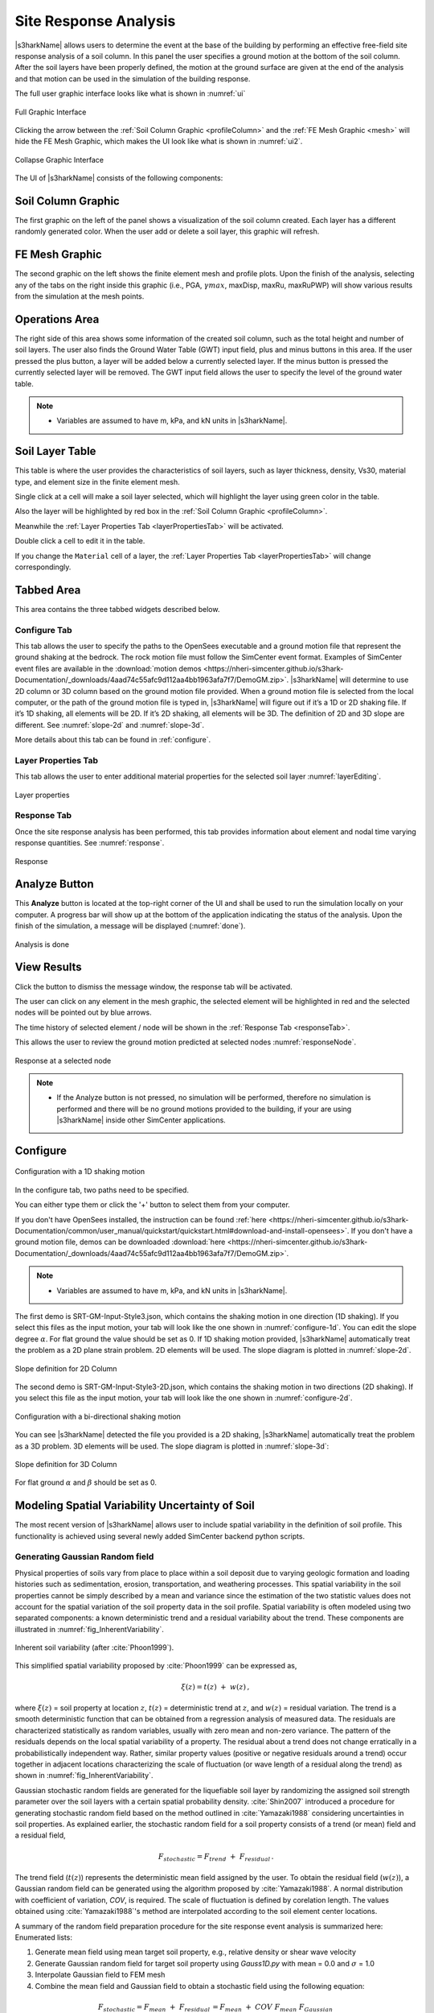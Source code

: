 .. _lbl-usageS3hark:

Site Response Analysis
--------------------------

|s3harkName| allows users to determine the event at the base of the building by performing an effective free-field site response analysis of a soil column. 
In this panel the user specifies a ground motion at the bottom of the soil column. 
After the soil layers have been properly defined, the motion at the ground surface are given at the end of the analysis 
and that motion can be used in the simulation of the building response.

The full user graphic interface looks like what is shown in :numref:`ui`

.. _ui:

.. figure:: ./figures/s3harkFigures/editing.png
	:align: center
	:figclass: align-center

	Full Graphic Interface

Clicking the arrow between the :ref:`Soil Column Graphic <profileColumn>` and the :ref:`FE Mesh Graphic <mesh>` will hide the FE Mesh Graphic, 
which makes the UI look like what is shown in :numref:`ui2`.

.. _ui2:

.. figure:: ./figures/s3harkFigures/editing2.png
	:align: center
	:figclass: align-center

	Collapse Graphic Interface 



The UI of |s3harkName| consists of the following components:

.. _profileColumn:

Soil Column Graphic
^^^^^^^^^^^^^^^^^^^

The first graphic on the left of the panel shows a visualization of the soil column created. 
Each layer has a different randomly generated color.
When the user add or delete a soil layer, this graphic will refresh. 

.. _mesh:

FE Mesh Graphic
^^^^^^^^^^^^^^^
The second graphic on the left shows the finite element mesh and profile plots. 
Upon the finish of the analysis, selecting any of the tabs on the right inside this graphic (i.e., PGA, :math:`\gamma max`, maxDisp, maxRu, maxRuPWP) 
will show various results from the simulation at the mesh points.

Operations Area
^^^^^^^^^^^^^^^
The right side of this area shows some information of the created soil column, such as the total height and number of soil layers.
The user also finds the Ground Water Table (GWT) input field, plus and minus buttons in this area.
If the user pressed the plus button, a layer will be added below a currently selected layer. 
If the minus button is pressed the currently selected layer will be removed. 
The GWT input field allows the user to specify the level of the ground water table.

.. note:: 

   - Variables are assumed to have m, kPa, and kN units in |s3harkName|.

Soil Layer Table
^^^^^^^^^^^^^^^^
This table is where the user provides the characteristics of soil layers, such as layer thickness, density, Vs30, material type, and element size in the finite element mesh.

Single click at a cell will make a soil layer selected, which will highlight the layer using green color in the table.

Also the layer will be highlighted by red box in the :ref:`Soil Column Graphic <profileColumn>`.

Meanwhile the :ref:`Layer Properties Tab <layerPropertiesTab>` will be activated.

Double click a cell to edit it in the table.

If you change the ``Material`` cell of a layer, the :ref:`Layer Properties Tab <layerPropertiesTab>` will change correspondingly.

Tabbed Area
^^^^^^^^^^^
This area contains the three tabbed widgets described below.

Configure Tab
"""""""""""""
This tab allows the user to specify the paths to the OpenSees executable and a ground motion file that represent the ground shaking at the
bedrock. The rock motion file must follow the SimCenter event format. 
Examples of SimCenter event files are available in the :download:`motion demos <https://nheri-simcenter.github.io/s3hark-Documentation/_downloads/4aad74c55afc9d112aa4bb1963afa7f7/DemoGM.zip>`. 
|s3harkName| will determine to use 2D column or 3D column based on the ground motion file provided. 
When a ground motion file is selected from the local computer, or the path of the ground motion file is typed in, 
|s3harkName| will figure out if it’s a 1D or 2D shaking file. If it’s 1D shaking, all elements will be 2D. If it’s 2D shaking, 
all elements will be 3D. 
The definition of 2D and 3D slope are different. See :numref:`slope-2d` and :numref:`slope-3d`.

More details about this tab can be found in :ref:`configure`.

.. _layerPropertiesTab:

Layer Properties Tab
""""""""""""""""""""
This tab allows the user to enter additional material properties for the selected soil layer :numref:`layerEditing`.

.. _layerEditing:

.. figure:: ./figures/s3harkFigures/editing.png
	:align: center
	:figclass: align-center

	Layer properties

.. _responseTab:

Response Tab
""""""""""""
Once the site response analysis has been performed, this tab provides information about element and nodal time varying response quantities. See :numref:`response`.

.. _response:

.. figure:: ./figures/s3harkFigures/response.png
	:align: center
	:figclass: align-center

	Response


Analyze Button
^^^^^^^^^^^^^^
This **Analyze** button is located at the top-right corner of the UI and shall be used to run the simulation locally on your computer. 
A progress bar will show up at the bottom of the application indicating the status of the analysis. 
Upon the finish of the simulation, a message will be displayed (:numref:`done`). 

.. _done:

.. figure:: ./figures/s3harkFigures/analysis.png
	:align: center
	:figclass: align-center

	Analysis is done

View Results
^^^^^^^^^^^^
Click the button to dismiss the message window, the response tab will be activated.

The user can click on any element in the mesh graphic, the selected element will be highlighted in red and the selected nodes will be pointed out by blue arrows. 

The time history of selected element / node will be shown in the :ref:`Response Tab <responseTab>`.

This allows the user to review the ground motion predicted at selected nodes :numref:`responseNode`.

.. _responseNode:

.. figure:: ./figures/s3harkFigures/noderesponse.png
	:align: center
	:figclass: align-center

	Response at a selected node



.. note:: 

   - If the Analyze button is not pressed, no simulation will be performed,
     therefore no simulation is performed and there will be no ground motions provided to the building, if your are using |s3harkName| inside other SimCenter applications.



.. _configure:

Configure
^^^^^^^^^



.. _configure-1d:

.. figure:: ./figures/s3harkFigures/configure-1d.png
	:align: center
	:figclass: align-center

	Configuration with a 1D shaking motion

In the configure tab, two paths need to be specified. 

You can either type them or click the '+' button to select them from your computer.

If you don't have OpenSees installed, the instruction can be found :ref:`here <https://nheri-simcenter.github.io/s3hark-Documentation/common/user_manual/quickstart/quickstart.html#download-and-install-opensees>`.
If you don't have a ground motion file, demos can be downloaded :download:`here <https://nheri-simcenter.github.io/s3hark-Documentation/_downloads/4aad74c55afc9d112aa4bb1963afa7f7/DemoGM.zip>`.

.. note:: 

   - Variables are assumed to have m, kPa, and kN units in |s3harkName|.    

The first demo is SRT-GM-Input-Style3.json, which contains the shaking motion in one direction (1D shaking). 
If you select this files as the input motion, your tab will look like the one shown in :numref:`configure-1d`. 
You can edit the slope degree :math:`\alpha`. For flat ground the value should be set as 0. 
If 1D shaking motion provided, |s3harkName| automatically treat the problem as a 2D plane strain problem. 
2D elements will be used. The slope diagram is plotted in :numref:`slope-2d`.

.. _slope-2d:

.. figure:: ./figures/s3harkFigures/slope2d.png
	:align: center
	:figclass: align-center

	Slope definition for 2D Column

The second demo is SRT-GM-Input-Style3-2D.json, which contains the shaking motion in two directions (2D shaking). 
If you select this file as the input motion, your tab will look like the one shown in :numref:`configure-2d`.


.. _configure-2d:

.. figure:: ./figures/s3harkFigures/configure-2d.png
	:align: center
	:figclass: align-center

	Configuration with a bi-directional shaking motion

You can see |s3harkName| detected the file you provided is a 2D shaking, 
|s3harkName| automatically treat the problem as a 3D problem. 
3D elements will be used. The slope diagram is plotted in :numref:`slope-3d`:


.. _slope-3d:

.. figure:: ./figures/s3harkFigures/slope3d.png
	:align: center
	:figclass: align-center

	Slope definition for 3D Column

For flat ground :math:`\alpha` and :math:`\beta` should be set as 0. 


Modeling Spatial Variability Uncertainty of Soil
^^^^^^^^^^^^^^^^^^^^^^^^^^^^^^^^^^^^^^^^^^^^^^^^

The most recent version of |s3harkName| allows user to include spatial variability in the definition of soil profile.
This functionality is achieved using several newly added SimCenter backend python scripts.

Generating Gaussian Random field
""""""""""""""""""""""""""""""""

Physical properties of soils vary from place to place within a soil deposit due to varying geologic formation
and loading histories such as sedimentation, erosion, transportation, and weathering processes.
This spatial variability in the soil properties cannot be simply described by a mean and variance since
the estimation of the two statistic values does not account for the spatial variation of the soil property
data in the soil profile. Spatial variability is often modeled using two separated components: a known deterministic
trend and a residual variability about the trend. These components are illustrated in :numref:`fig_InherentVariability`.

.. _fig_InherentVariability:

.. figure:: ./figures/s3harkFigures/InherentVariability.png
    :scale: 60 %
    :align: center
    :figclass: align-center

    Inherent soil variability (after :cite:`Phoon1999`).

This simplified spatial variability proposed by :cite:`Phoon1999` can be expressed as,

.. math::

  \xi (z) = t(z) \; + \; w(z)\,,

where :math:`\xi(z)` = soil property at location :math:`z`, :math:`t(z)` = deterministic trend at :math:`z`, and :math:`w(z)` =
residual variation. The trend is a smooth deterministic function that can be obtained from a regression analysis of measured data.
The residuals are characterized statistically as random variables, usually with zero mean and non-zero variance.
The pattern of the residuals depends on the local spatial variability of a property. The residual about a trend
does not change erratically in a probabilistically independent way. Rather, similar property values (positive or
negative residuals around a trend) occur together in adjacent locations characterizing the scale of fluctuation
(or wave length of a residual along the trend) as shown in :numref:`fig_InherentVariability`.

Gaussian stochastic random fields are generated for the liquefiable soil layer by randomizing the assigned
soil strength parameter over the soil layers with a certain spatial probability density.
:cite:`Shin2007` introduced a procedure for generating stochastic random field based on the method outlined in
:cite:`Yamazaki1988` considering uncertainties in soil properties. As explained earlier, the stochastic random
field for a soil property consists of a trend (or mean) field and a residual field,

.. math::
  F_{stochastic} = F_{trend} \; + \; F_{residual} \,.

The trend field (:math:`t(z)`) represents the deterministic mean field assigned by the user. To obtain the
residual field (:math:`w(z)`), a Gaussian random field can be generated using the algorithm proposed by :cite:`Yamazaki1988`.
A normal distribution with coefficient of variation, *COV*, is required. The scale of fluctuation is defined by corelation
length. The values obtained using :cite:`Yamazaki1988`'s method are interpolated according to the soil element center locations.

A summary of the random field preparation procedure for the site response event analysis is summarized here:
Enumerated lists:

1. Generate mean field using mean target soil property, e.g., relative density or shear wave velocity
2. Generate Gaussian random field for target soil property using *Gauss1D.py* with mean = 0.0 and :math:`\sigma` = 1.0
3. Interpolate Gaussian field to FEM mesh
4. Combine the mean field and Gaussian field to obtain a stochastic field using the following equation:

.. math::
  F_{stochastic} = F_{mean} \; + \; F_{residual} \, = F_{mean} \; + \; COV \; F_{mean} \; F_{Gaussian}\,

.. note::
   - A reasonable mesh resolution is recommended. Selection of element size should consider several factors, including but not limited to, layer shear wave velocity (for frequency resolution), corelation length (for random field resolution), and computation efficiency.

Calibration of Constitutive Model
"""""""""""""""""""""""""""""""""

Since soil properties, instead of material input parameters, are randomized, it is imperative to choose representative input parameters for constitutive models based on the random variable chosen by user.
An independent calibration process of constitutive model should be carried out carefully. Currently, a couple of pre-calibrated correlations are included in |s3harkName|, including PM4Sand and PDMY03 based on relative
density (:math:`D_R`). The detailed corelation can be found in *calibration.py*. The user is also encouraged to modify the script to include their own calibration of constitutive models.

Currently, three constitutive models are supported in |s3harkName| to have random field, namely, Elastic Isotropic (Elastic_Random), PM4Sand (PM4Sand_Random), and PDMY03 (PDMY03_Random). When these models are selected,
the analysis will be carried out using SimCenter workflow. As a result, profile and response plots are not updated inside |s3harkName|.

.. figure:: ./figures/s3harkFigures/Random_All.png
    :scale: 60 %
    :align: center
    :figclass: align-center

.. note::
   - Currently only **2D** plain-strain materials (including PDMY03 and ElasticIsotropic) are supported when using random field. Therefore, 1-component motion is required.

Elastic Isotropic
"""""""""""""""""
Shear wave velocity (Vs) can be selected to be randomized for this material. Subsequently, Young's modulus is calculated based the stochastic shear velocity profile at the center of each element. No special calibration is required.

.. figure:: ./figures/s3harkFigures/Elastic_Random.png
    :scale: 60 %
    :align: center
    :figclass: align-center

.. note::
   - Vs is bounded between 50 and 1500 m/s in *calibration.py*


PM4Sand
"""""""
.. figure:: ./figures/s3harkFigures/PM4Sand_Random.png
    :scale: 60 %
    :align: center
    :figclass: align-center


The calibration of PM4Sand model is based on a parametric study using quoFEM :cite:`Chen2020a`. The calibration procedure for PM4Sand is straight forward for general sand-like soil behaviors as intended by the model developers.
When detailed laboratory tests results are available, the apparent relative density :math:`D_R` can be estimated using void ratio and measured :math:`e_{max}` and :math:`e_{min}`. However, as discussed in :cite:`boulanger2015pm4sand`,
:math:`D_R` is defined to bound the model response rather than a strict measured of relative density from maximum and minimum density tests. Therefore, the user can adjust its value as part of the calibration process, and the default
critical state line might need to be re-positioned by adjusting secondary parameters :math:`Q` and :math:`R`, as well. Nevertheless, the estimated :math:`D_R` provides a reasonable value, such that the resulting model response is also
reasonable. :math:`G_o` can be estimated using small-strain shear modulus estimation methods for different confining pressures. Once :math:`D_R` and :math:`G_o` are determined, :math:`h_{po}` can be calibrated iteratively by matching:
1) excess pore pressure evolution for a range of individual laboratory tests, and/or 2) specific values of :math:`CRR`. Additional secondary parameters can also be adjusted to fine tune the model response. For example, adjusting :math:`h_o`
can result in different modulus reduction curves.

On the other hand, when comprehensive laboratory tests are not available for specific sites, model calibration needs to be based on in-situ test data such as SPT blow count, CPT penetration resistance, or shear wave velocity (Vs).
For example, :math:`D_R` can be estimated by correlations to penetration resistances. :cite:`Idriss2008` recommended the following correlation to SPT,


.. math::
	D_R = \sqrt{\frac{(N_1)_{60}}{C_d}}\,,

where :math:`C_d` is recommended to be 46. For CPT, the following correlation can be used,


.. math::
	D_R = 0.465\Big(\frac{q_{c1N}}{C_{dq}}\Big)^{0.264} - 1.063\,,

where :math:`C_{dq}` is recommended to be 0.9.
The second primary input parameter :math:`G_o` can also be estimated from in-situ data. :cite:`boulanger2015pm4sand` modified the correlation by :cite:`Andrus2000` to constraint the extrapolation to very small :math:`(N_1)_{60}` values, as


.. math::
	V_{s1} = 85[(N_1)_{60} + 2.5] ^{0.25}\,.

Alternatively, a simpler expression can be used when combined with a range of typical densities as,


.. math::
	G_o = 167\sqrt{(N_1)_{60} + 2.5}\,.

Subsequently, :math:`h_{po}` can be calibrated to reproduce a specific value of :math:`CRR` that can be computed using liquefaction triggering models. Numerous liquefaction triggering models incorporating the simplified cyclic stress approach
have been proposed in the past such as :cite:`Youd2001`, :cite:`Cetin2004`, and :cite:`Idriss2008`. Once :math:`D_R`, :math:`G_o`, and :math:`CRR` are chosen, the modeler should iteratively vary the value of :math:`h_{po}` until the simulated
:math:`CRR` matches the targeted value. Interpolation and extrapolation are common when the variables are within or close to the range of existing calibrated sets of parameters. Secondary parameters are less common to be modified when only
in-situ data are available. This calibration process can become cumbersome when in-situ data show a large degree of variability and calibration has to be performed for each soil unit. To shed light on the calibration process under this circumstance,
a parametric study was conducted to establish a correlation among :math:`D_R`, :math:`G_o`, :math:`h_{po}`, and CRR, i.e., :math:`CRR = f(D_R, G_o, h_{po})`. The function, :math:`f`, should be solvable for :math:`h_{po}` when the other variables
are known and eventually yield :math:`h_{po} = g(CRR, D_R, G_o)`. This correlation is intended to provide a preliminary estimation of :math:`h_{po}` and simplify the iterative calibration process under selected :math:`D_R`, :math:`G_o`, and CRR,
especially when both SPT and :math:`V_s` data are available and the user wants to make :math:`G_o` independent to :math:`D_R`. For this purpose, the Dakota platform, run through the uqFEM (now quoFEM) tool was used in this parametric study.
uqFEM was modified to include UW MixedDriver tool. All the simulations were performed on the Texas Advanced Computing Center (http://www.tacc.utexas.edu) Frontera supercomputer made available through DesignSafe-ci.

Using this tool, :math:`D_R`, :math:`G_o`, and :math:`h_{po}` were varied while all the secondary parameters were kept of their default values (predefined by primary parameters and initial stresses). The Latin Hypercube Sampling (LHS) method was
used to generate near-random variables. Each of these three variables was assigned an independent uniform distribution between minimum and maximum values. The range of these variables was chosen to cover a reasonable range of scenarios and can be
extended in future studies. :math:`D_R` was set to be between 0.2 to 0.9, :math:`G_o` between :math:`250` to :math:`1200`, and :math:`h_{po}` between :math:`0.05` to :math:`1.2`. A total of one million samples were generated. For each set of parameters,
Dakota ran MixedDriver to simulate undrained cyclic simple shear tests for 15 different CSRs ranging from :math:`0.05` to :math:`0.8` to produce smooth cyclic strength curves. A total of three initial conditions were
considered: initial effective vertical stress :math:`\sigma_v' = 1 ~atm.` with :math:`K_0` equal to 0.5 and 1.0, respectively, and :math:`\sigma_v' = 2~atm.` with :math:`K_0` equal to 0.5. The analyses were capped at 350 uniform cycles. Once all 15 simulated
CDSS tests were done, a python script was called by Dakota to calculate the number of cycles to reach liquefaction; which was defined as the number of cycles required to reach a single amplitude (SA) shear strain of 3\% as recommended by :cite:`Ishihara1993`.
Number of cycles to reach 1\% and 2\% SA and the slope (-b) and intercept (a) of the CSR curves (:cite:`Idriss2008`) in logarithmic scale were also recorded. The number of cycles were rounded up to the nearest half. Then a cyclic strength curve was
interpolated to calculate the Cyclic Resistance Ratio, CRR, which was determined as the CSR corresponding to 15 cycles. CRRs were bounded between 0.05 and 0.5 for interpolation accuracy.

The results were processed through a linear regression analysis using *Matlab* to find the correlation between the input, :math:`D_R`, :math:`h_{po}` and :math:`G_o`, and the output CRR. Different combination of terms were explored and the following
format produced the largest :math:`R^2`,

.. math::
  \begin{split}
  CRR_{3\%, K_0 = 0.5}  = & 0.1282 - 0.4952D_R - 5.0565\times10^{-5}G_o + 0.0749h_{po} + 1.4665\times10^{-4}D_RG_o \\
 & + 0.1323D_Rh_{po} + 0.7252D_R^2 - 0.0636h_{po}^2 \,,
  \end{split}

with :math:`R^2 = 0.989`. In this equation :math:`D_R` is in fraction. CRRs using criteria of :math:`1\%` and :math:`2\%` SA as well as for other :math:`\sigma_v'` and :math:`K_0` were also analyzed. More results can be found in :cite:`Chen2020a`.
It should be noted that the magnitude of these coefficients depends directly on the scale of the selected variables and smaller coefficients don't necessary imply less important features. For example, :math:`G_o` is approximately three orders
of magnitude larger than :math:`D_R`, which leads to much smaller coefficients for it.

Then this equation can be rearranged to isolate :math:`h_{po}`,

.. math::
    ah_{po}^2 + bh_{po}+c = 0\,,

where :math:`a = 0.0636`, :math:`b =  -0.0749 - 0.1323D_R`, and :math:`c = - 0.1282 + 0.4952D_R + 5.0565\times10^{-5}G_o - 1.4665\times10^{-4}D_RG_o - 0.7252D_R^2 + CRR_{3\%, K_0 = 0.5}`. This correlation becomes a quadratic equation for
:math:`h_{po}` that can be solved for two real roots for :math:`h_{po}` when values of :math:`D_R`, :math:`G_o`, and :math:`CRR` are given. The lesser root is the one that can be paired with :math:`D_R` and :math:`G_o` to yield the desired
CRR in a calibration process. The predictive equation can be used to provide good initial :math:`h_{po}` values and speed up the calibration process.

.. note::
   - :math:`D_R` is bounded between 0.2 and 0.95 in *calibration.py*


PressureDenpendentMultiYield03
""""""""""""""""""""""""""""""
.. figure:: ./figures/s3harkFigures/PDMY03_Random.png
    :scale: 60 %
    :align: center
    :figclass: align-center

PressureDenpendentMultiYield03 is updated from PressureDenpendentMultiYield02, that was developed for liquefaction and cyclic mobility, to comply with the established guidelines on the dependence of liquefaction triggering to the number of loading cycles,
effective overburden stress (:math:`K\sigma`), and static shear stress (:math:`K\alpha`). The model has been improved with new flow rules to better capture contraction and dilation in sands and has been implemented as PDMY03 in OpenSees. In |s3harkName|, the calibration of PDMY03
model is based on interpolating pre calibrated parameter sets for various of relative densities.


.. figure:: ./figures/s3harkFigures/Pdmy03_parameters.png
    :scale: 100 %
    :align: center
    :figclass: align-center

    Calibrated parameters for PDMY03 (after :cite:`Khosravifar2018`).

.. note::
   - :math:`D_R` is bounded between 0.33 and 0.87 in *calibration.py*
